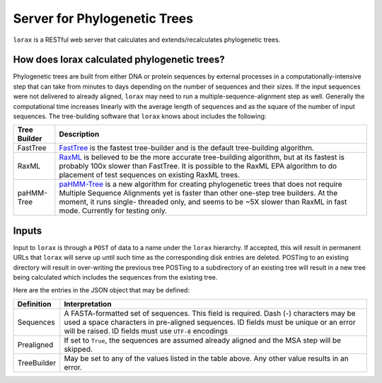 Server for Phylogenetic Trees
=============================

``lorax`` is a RESTful web server that calculates and extends/recalculates phylogenetic trees.


How does lorax calculated phylogenetic trees?
---------------------------------------------

Phylogenetic trees are built from either DNA or protein sequences by external processes in
a computationally-intensive step that can take from minutes to days depending on the number of
sequences and their sizes. If the input sequences were not delivered to already aligned, ``lorax``
may need to run a multiple-sequence-alignment step as well.  Generally the computational time
increases linearly with the average length of sequences and as the square of the number of 
input sequences.  The tree-building software that ``lorax`` knows about includes the following:

============= =================================================================================
Tree Builder   Description 
============= =================================================================================
FastTree      `FastTree <https://www.microbesonline.org/fasttree/>`_ is the fastest tree-builder
              and is the default tree-building algorithm.  

RaxML         `RaxML <http://sco.h-its.org/exelixis/web/software/raxml/index.html>`_ is believed
              to be the more accurate tree-building algorithm, but at its fastest is probably
              100x slower than FastTree.  It is possible to the RaxML EPA algorithm to do
              placement of test sequences on existing RaxML trees.

paHMM-Tree    `paHMM-Tree <http://marbogusz.github.io/paHMM-Tree/>`_ is a new algorithm for
              creating phylogenetic trees that does not require Multiple Sequence Alignments
              yet is faster than other one-step tree builders.  At the moment, it runs single-
              threaded only, and seems to be ~5X slower than RaxML in fast mode.  Currently
              for testing only.  

============= =================================================================================

Inputs
------
Input to ``lorax`` is through a ``POST`` of data to a name under the ``lorax`` hierarchy.  If
accepted, this will result in permanent URLs that ``lorax`` will serve up until such time
as the corresponding disk entries are deleted. POSTing to an existing directory will result
in over-writing the previous tree  POSTing to a subdirectory of an existing tree will result
in a new tree being calculated which includes the sequences from the existing tree.

Here are the entries in the JSON object that may be defined:

=============== ===========================================================
Definition      Interpretation
=============== ===========================================================
Sequences       A FASTA-formatted set of sequences.  This field is required.
                Dash (`-`) characters may be used a space characters in
                pre-aligned sequences.  ID fields must be unique or an error
                will be raised. ID fields must use ``UTF-8`` encodings

Prealigned      If set to ``True``, the sequences are assumed already aligned
                and the MSA step will be skipped.

TreeBuilder     May be set to any of the values listed in the table above.
                Any other value results in an error.

=============== ===========================================================
